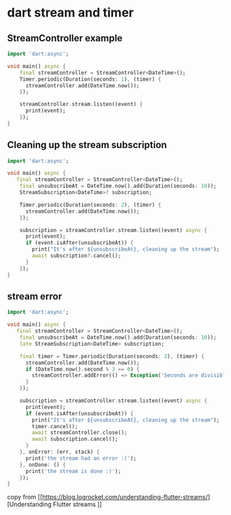 * dart stream and timer

** StreamController example

#+begin_src dart :results output
import 'dart:async';

void main() async {
    final streamController = StreamController<DateTime>();
    Timer.periodic(Duration(seconds: 1), (timer) {
      streamController.add(DateTime.now());
    });

    streamController.stream.listen((event) {
      print(event);
    });
}
#+end_src

** Cleaning up the stream subscription

#+begin_src dart :results output
import 'dart:async';

void main() async {
   final streamController = StreamController<DateTime>();
    final unsubscribeAt = DateTime.now().add(Duration(seconds: 10));
    StreamSubscription<DateTime>? subscription;

    Timer.periodic(Duration(seconds: 2), (timer) {
      streamController.add(DateTime.now());
    });

    subscription = streamController.stream.listen((event) async {
      print(event);
      if (event.isAfter(unsubscribeAt)) {
        print("It's after ${unsubscribeAt}, cleaning up the stream");
        await subscription?.cancel();
      }
    });
}
#+end_src

** stream error

#+begin_src dart :results output
import 'dart:async';

void main() async {
   final streamController = StreamController<DateTime>();
    final unsubscribeAt = DateTime.now().add(Duration(seconds: 10));
    late StreamSubscription<DateTime> subscription;

    final timer = Timer.periodic(Duration(seconds: 2), (timer) {
      streamController.add(DateTime.now());
      if (DateTime.now().second % 3 == 0) {
        streamController.addError(() => Exception('Seconds are divisible by three.'));
      }
    });

    subscription = streamController.stream.listen((event) async {
      print(event);
      if (event.isAfter(unsubscribeAt)) {
        print("It's after ${unsubscribeAt}, cleaning up the stream");
        timer.cancel();
        await streamController.close();
        await subscription.cancel();
      }
    }, onError: (err, stack) {
      print('the stream had an error :(');
    }, onDone: () {
      print('the stream is done :)');
    });
}
#+end_src

#+RESULTS:
: 2023-04-16 01:37:23.097879
: 2023-04-16 01:37:25.095293
: 2023-04-16 01:37:27.094806
: the stream had an error :(
: 2023-04-16 01:37:29.095187
: 2023-04-16 01:37:31.095688
: It's after 2023-04-16 01:37:31.090588, cleaning up the stream
: the stream is done :)


copy from [[https://blog.logrocket.com/understanding-flutter-streams/][Understanding Flutter streams
]]